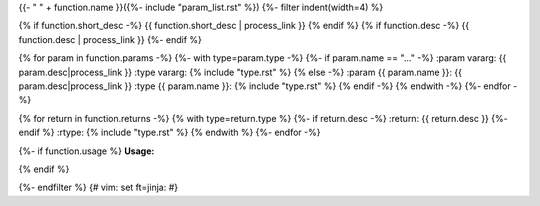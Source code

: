 .. lua:function::
{{- " " + function.name }}({%- include "param_list.rst" %})
{%- filter indent(width=4) %}

{% if function.short_desc -%}
{{ function.short_desc | process_link }}
{% endif %}
{% if function.desc -%}
{{ function.desc | process_link }}
{%- endif %}

{% for param in function.params -%}
{%- with type=param.type -%}
{%- if param.name == "..." -%}
:param vararg: {{ param.desc|process_link }}
:type vararg: {% include "type.rst" %}
{% else -%}
:param {{ param.name }}: {{ param.desc|process_link }}
:type {{ param.name }}: {% include "type.rst" %}
{% endif -%}
{% endwith -%}
{%- endfor -%}

{% for return in function.returns -%}
{% with type=return.type %}
{%- if return.desc -%}
:return: {{ return.desc }}
{%- endif %}
:rtype: {% include "type.rst" %}
{% endwith %}
{%- endfor -%}

{%- if function.usage %}
**Usage:**

.. code-block:: lua
    :linenos:

    {{ function.usage|indent(4) }}
{% endif %}

{%- endfilter %}
{# vim: set ft=jinja: #}
